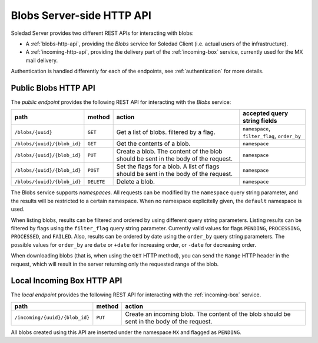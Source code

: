 Blobs Server-side HTTP API
==========================

Soledad Server provides two different REST APIs for interacting with blobs:

* A :ref:`blobs-http-api`, providing the *Blobs* service for Soledad
  Client (i.e. actual users of the infrastructure).

* A :ref:`incoming-http-api`, providing the delivery part of the
  :ref:`incoming-box` service, currently used for the MX mail delivery.

Authentication is handled differently for each of the endpoints, see
:ref:`authentication` for more details.

.. _blobs-http-api:

Public Blobs HTTP API
---------------------

The *public endpoint* provides the following REST API for interacting with the
*Blobs* service:

=========================== ========== ================================= ============================================
path                        method     action                            accepted query string fields
=========================== ========== ================================= ============================================
``/blobs/{uuid}``           ``GET``    Get a list of blobs. filtered by  ``namespace``, ``filter_flag``, ``order_by``
                                       a flag.
``/blobs/{uuid}/{blob_id}`` ``GET``    Get the contents of a blob.       ``namespace``
``/blobs/{uuid}/{blob_id}`` ``PUT``    Create a blob. The content of the ``namespace``
                                       blob should be sent in the body
                                       of the request.
``/blobs/{uuid}/{blob_id}`` ``POST``   Set the flags for a blob. A list  ``namespace``
                                       of flags should be sent in the
                                       body of the request.
``/blobs/{uuid}/{blob_id}`` ``DELETE`` Delete a blob.                    ``namespace``
=========================== ========== ================================= ============================================

The Blobs service supports *namespaces*. All requests can be modified by the
``namespace`` query string parameter, and the results will be restricted to
a certain namespace. When no namespace explicitelly given, the ``default``
namespace is used.

When listing blobs, results can be filtered and ordered by using different
query string parameters. Listing results can be filtered by flags using the
``filter_flag`` query string parameter. Currently valid values for flags
``PENDING``, ``PROCESSING``, ``PROCESSED``, and ``FAILED``.  Also, results can
be ordered by date using the ``order_by`` query string parameters. The possible
values for ``order_by`` are ``date`` or ``+date`` for increasing order, or
``-date`` for decreasing order.

When downloading blobs (that is, when using the ``GET`` HTTP method), you can
send the ``Range`` HTTP header in the request, which will result in the server
returning only the requested range of the blob.

.. _incoming-http-api:

Local Incoming Box HTTP API
---------------------------

The *local endpoint* provides the following REST API for interacting with the
:ref:`incoming-box` service.

============================== ========== =================================
path                           method     action
============================== ========== =================================
``/incoming/{uuid}/{blob_id}`` ``PUT``    Create an incoming blob. The content of the blob should be sent in the body of the request.
============================== ========== =================================

All blobs created using this API are inserted under the namespace ``MX`` and
flagged as ``PENDING``.
